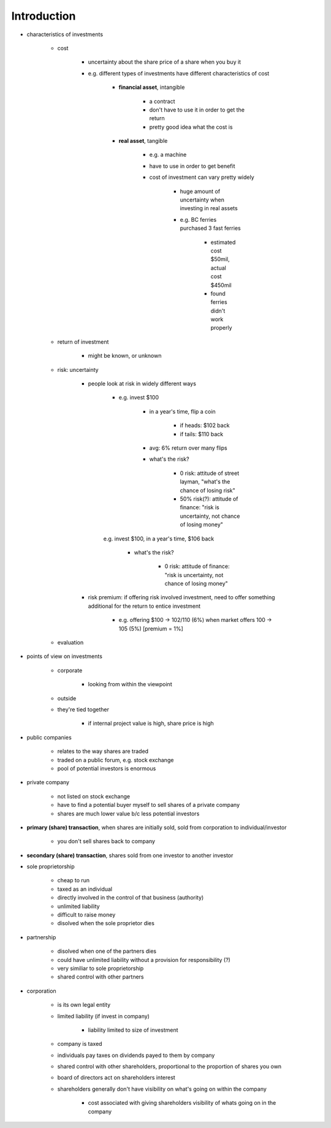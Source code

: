 Introduction
============

- characteristics of investments

    - cost

        - uncertainty about the share price of a share when you buy it
        - e.g. different types of investments have different characteristics of cost

            - **financial asset**, intangible

                - a contract
                - don't have to use it in order to get the return
                - pretty good idea what the cost is

            - **real asset**, tangible

                - e.g. a machine
                - have to use in order to get benefit
                - cost of investment can vary pretty widely
                    
                    - huge amount of uncertainty when investing in real assets
                    - e.g. BC ferries purchased 3 fast ferries
                        
                        - estimated cost $50mil, actual cost $450mil
                        - found ferries didn't work properly

    - return of investment

        - might be known, or unknown

    - risk: uncertainty
        
        - people look at risk in widely different ways

            - e.g. invest $100 

                - in a year's time, flip a coin

                    - if heads: $102 back
                    - if tails: $110 back

                - avg: 6% return over many flips
                - what's the risk?

                    - 0 risk: attitude of street layman, "what's the chance of losing risk"
                    - 50% risk(?): attitude of finance: "risk is uncertainty, not chance of losing money"
                    
            e.g. invest $100, in a year's time, $106 back

                - what's the risk?

                    - 0 risk: attitude of finance: "risk is uncertainty, not chance of losing money"
    
        - risk premium: if offering risk involved investment, need to offer something additional for the return to entice investment

            - e.g. offering $100 -> 102/110 (6%) when market offers 100 -> 105 (5%) [premium = 1%]

    - evaluation

- points of view on investments

    - corporate

        - looking from within the viewpoint

    - outside

    - they're tied together

        - if internal project value is high, share price is high

- public companies

    - relates to the way shares are traded
    - traded on a public forum, e.g. stock exchange
    - pool of potential investors is enormous

- private company

    - not listed on stock exchange
    - have to find a potential buyer myself to sell shares of a private company
    - shares are much lower value b/c less potential investors

- **primary (share) transaction**, when shares are initially sold, sold from corporation to individual/investor

    - you don't sell shares back to company

- **secondary (share) transaction**, shares sold from one investor to another investor

- sole proprietorship

    - cheap to run 
    - taxed as an individual
    - directly involved in the control of that business (authority)
    - unlimited liability
    - difficult to raise money
    - disolved when the sole proprietor dies

- partnership

    - disolved when one of the partners dies
    - could have unlimited liability without a provision for responsibility (?)
    - very similiar to sole proprietorship
    - shared control with other partners

- corporation

    - is its own legal entity
    - limited liability (if invest in company)
        
        - liability limited to size of investment

    - company is taxed
    - individuals pay taxes on dividends payed to them by company
    - shared control with other shareholders, proportional to the proportion of shares you own
    - board of directors act on shareholders interest
    - shareholders generally don't have visibility on what's going on within the company
    
        - cost associated with giving shareholders visibility of whats going on in the company
